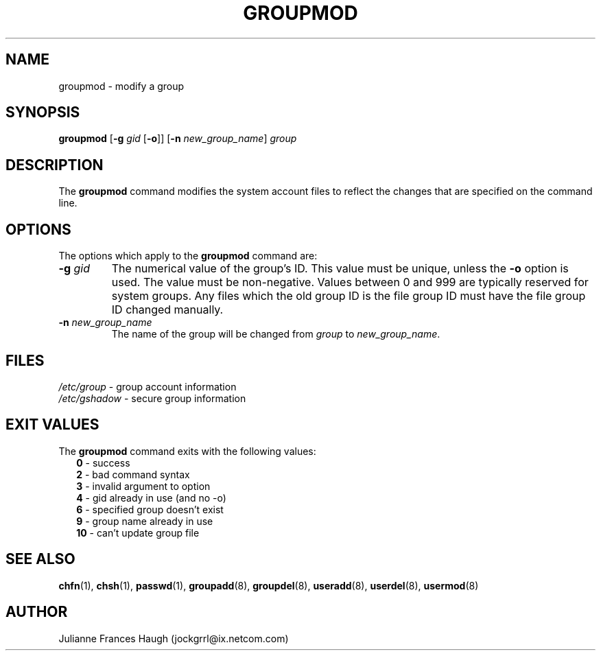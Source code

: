 .\"$Id: groupmod.8,v 1.20 2005/04/12 17:55:55 kloczek Exp $
.\" Copyright 1991, Julianne Frances Haugh
.\" All rights reserved.
.\"
.\" Redistribution and use in source and binary forms, with or without
.\" modification, are permitted provided that the following conditions
.\" are met:
.\" 1. Redistributions of source code must retain the above copyright
.\"    notice, this list of conditions and the following disclaimer.
.\" 2. Redistributions in binary form must reproduce the above copyright
.\"    notice, this list of conditions and the following disclaimer in the
.\"    documentation and/or other materials provided with the distribution.
.\" 3. Neither the name of Julianne F. Haugh nor the names of its contributors
.\"    may be used to endorse or promote products derived from this software
.\"    without specific prior written permission.
.\"
.\" THIS SOFTWARE IS PROVIDED BY JULIE HAUGH AND CONTRIBUTORS ``AS IS'' AND
.\" ANY EXPRESS OR IMPLIED WARRANTIES, INCLUDING, BUT NOT LIMITED TO, THE
.\" IMPLIED WARRANTIES OF MERCHANTABILITY AND FITNESS FOR A PARTICULAR PURPOSE
.\" ARE DISCLAIMED.  IN NO EVENT SHALL JULIE HAUGH OR CONTRIBUTORS BE LIABLE
.\" FOR ANY DIRECT, INDIRECT, INCIDENTAL, SPECIAL, EXEMPLARY, OR CONSEQUENTIAL
.\" DAMAGES (INCLUDING, BUT NOT LIMITED TO, PROCUREMENT OF SUBSTITUTE GOODS
.\" OR SERVICES; LOSS OF USE, DATA, OR PROFITS; OR BUSINESS INTERRUPTION)
.\" HOWEVER CAUSED AND ON ANY THEORY OF LIABILITY, WHETHER IN CONTRACT, STRICT
.\" LIABILITY, OR TORT (INCLUDING NEGLIGENCE OR OTHERWISE) ARISING IN ANY WAY
.\" OUT OF THE USE OF THIS SOFTWARE, EVEN IF ADVISED OF THE POSSIBILITY OF
.\" SUCH DAMAGE.
.TH GROUPMOD 8
.SH NAME
groupmod \- modify a group
.SH SYNOPSIS
\fBgroupmod\fR [\fB\-g\fR \fIgid\fR [\fB\-o\fR]] [\fB\-n\fR \fInew_group_name\fR]
\fIgroup\fR
.SH DESCRIPTION
The \fBgroupmod\fR command modifies the system account files to reflect the
changes that are specified on the command line.
.SH OPTIONS
The options which apply to the \fBgroupmod\fR command are:
.IP "\fB\-g\fR \fIgid\fR"
The numerical value of the group's ID. This value must be unique, unless the
\fB\-o\fR option is used. The value must be non\-negative. Values between 0
and 999 are typically reserved for system groups. Any files which the old
group ID is the file group ID must have the file group ID changed manually.
.IP "\fB\-n\fR \fInew_group_name\fR"
The name of the group will be changed from \fIgroup\fR to \fInew_group_name\fR.
.SH FILES
\fI/etc/group\fR	\- group account information
.br
\fI/etc/gshadow\fR	\- secure group information
.SH EXIT VALUES
.TP 2
The \fBgroupmod\fR command exits with the following values:
.br
\fB0\fR	\- success
.br
\fB2\fR	\- bad command syntax
.br
\fB3\fR	\- invalid argument to option
.br
\fB4\fR	\- gid already in use (and no \-o)
.br
\fB6\fR	\- specified group doesn't exist
.br
\fB9\fR	\- group name already in use
.br
\fB10\fR	\- can't update group file
.SH SEE ALSO
.BR chfn (1),
.BR chsh (1),
.BR passwd (1),
.BR groupadd (8),
.BR groupdel (8),
.BR useradd (8),
.BR userdel (8),
.BR usermod (8)
.SH AUTHOR
Julianne Frances Haugh (jockgrrl@ix.netcom.com)
